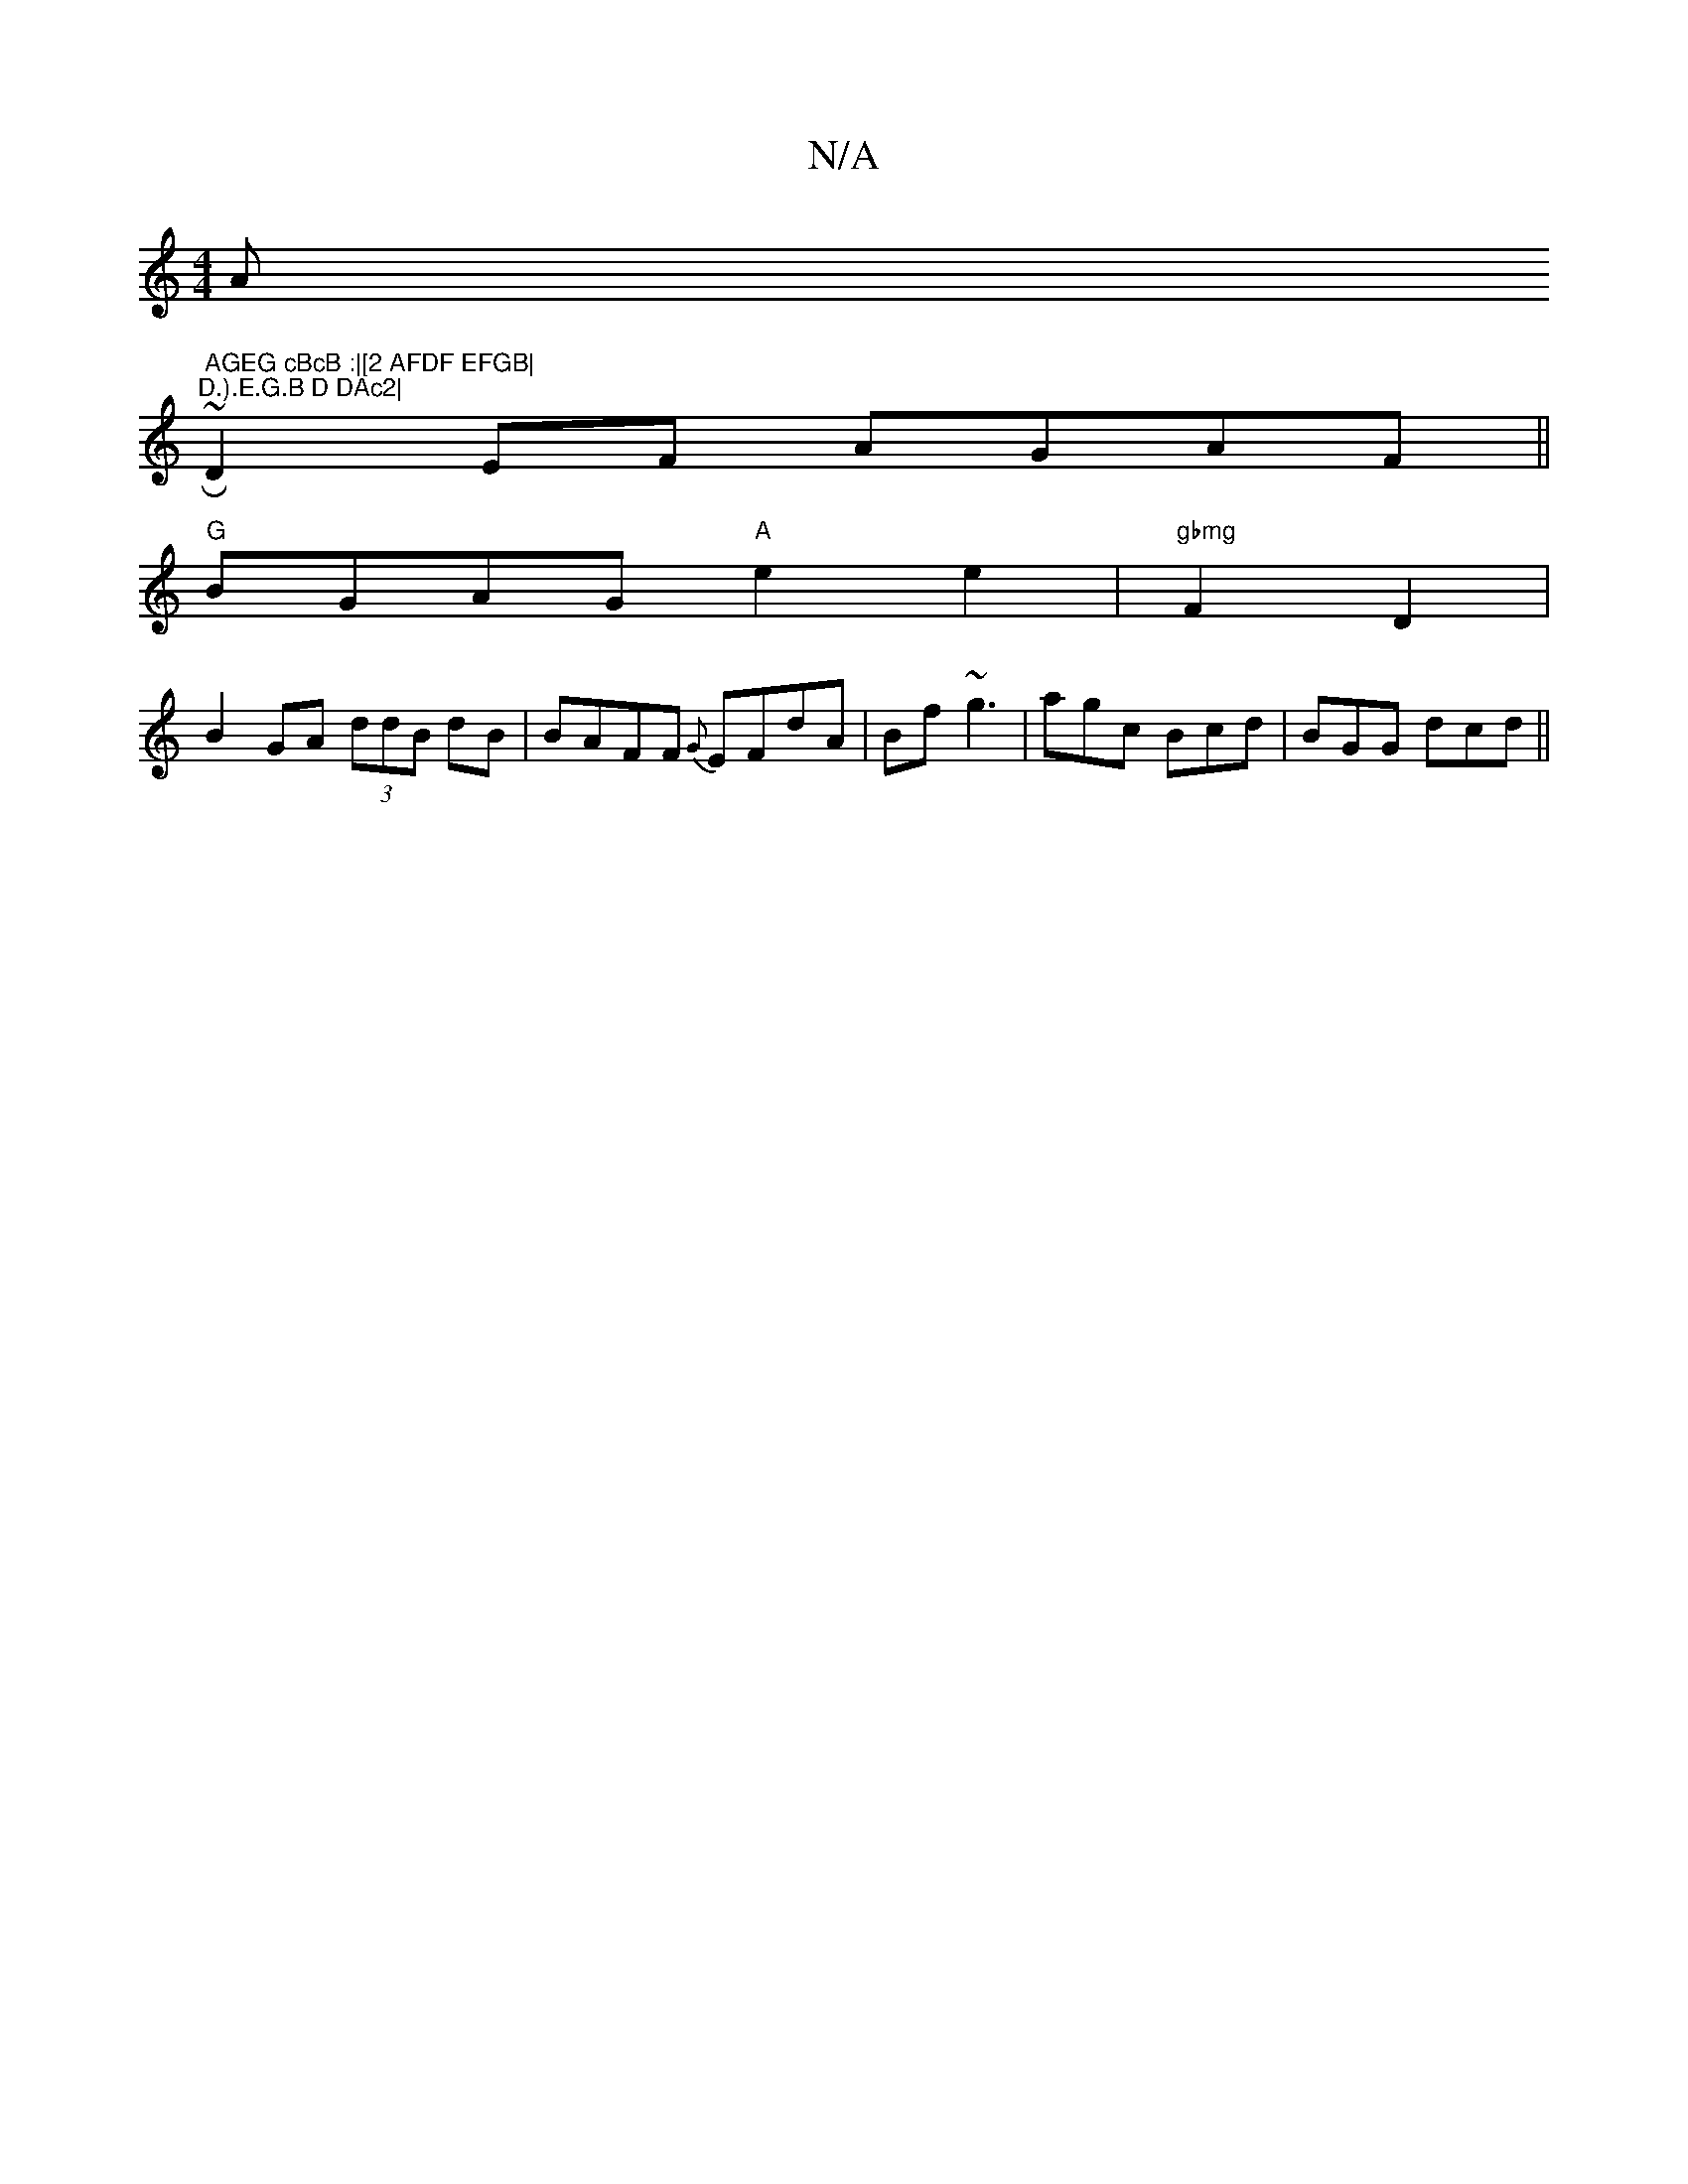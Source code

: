 X:1
T:N/A
M:4/4
R:N/A
K:Cmajor
Am" AGEG cBcB :|[2 AFDF EFGB|"~R"D.).E.G.B D DAc2|
D2EF AGAF ||
"G"BGAG "A"e2e2 | "gbmg"F2 D2 |
B2 GA (3ddB dB|BAFF {G}EFdA| Bf~g3-|agc Bcd|BGG dcd ||


B,2E DEC|D,B,E GB A | GAB cAA | B2c def |
EFG G